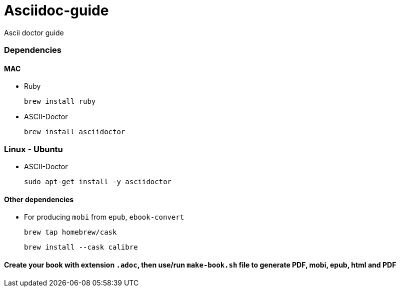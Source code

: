 = Asciidoc-guide

Ascii doctor guide

### Dependencies

#### MAC

   * Ruby

    brew install ruby

   * ASCII-Doctor

    brew install asciidoctor

### Linux - Ubuntu

   * ASCII-Doctor
    
    sudo apt-get install -y asciidoctor

#### Other dependencies

   * For producing `mobi` from `epub`, `ebook-convert`
     
    brew tap homebrew/cask

    brew install --cask calibre 
    

==== Create your book with extension `.adoc`, then use/run `make-book.sh` file to generate PDF, mobi, epub, html and PDF